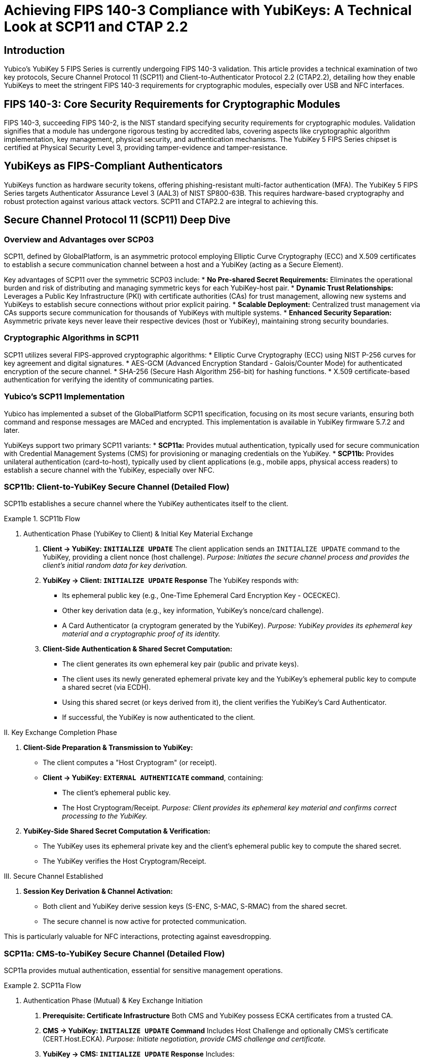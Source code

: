 = Achieving FIPS 140-3 Compliance with YubiKeys: A Technical Look at SCP11 and CTAP 2.2

== Introduction
Yubico's YubiKey 5 FIPS Series is currently undergoing FIPS 140-3 validation. This article provides a technical examination of two key protocols, Secure Channel Protocol 11 (SCP11) and Client-to-Authenticator Protocol 2.2 (CTAP2.2), detailing how they enable YubiKeys to meet the stringent FIPS 140-3 requirements for cryptographic modules, especially over USB and NFC interfaces.

== FIPS 140-3: Core Security Requirements for Cryptographic Modules
FIPS 140-3, succeeding FIPS 140-2, is the NIST standard specifying security requirements for cryptographic modules. Validation signifies that a module has undergone rigorous testing by accredited labs, covering aspects like cryptographic algorithm implementation, key management, physical security, and authentication mechanisms. The YubiKey 5 FIPS Series chipset is certified at Physical Security Level 3, providing tamper-evidence and tamper-resistance.

== YubiKeys as FIPS-Compliant Authenticators
YubiKeys function as hardware security tokens, offering phishing-resistant multi-factor authentication (MFA). The YubiKey 5 FIPS Series targets Authenticator Assurance Level 3 (AAL3) of NIST SP800-63B. This requires hardware-based cryptography and robust protection against various attack vectors. SCP11 and CTAP2.2 are integral to achieving this.

== Secure Channel Protocol 11 (SCP11) Deep Dive

=== Overview and Advantages over SCP03
SCP11, defined by GlobalPlatform, is an asymmetric protocol employing Elliptic Curve Cryptography (ECC) and X.509 certificates to establish a secure communication channel between a host and a YubiKey (acting as a Secure Element).

Key advantages of SCP11 over the symmetric SCP03 include:
* **No Pre-shared Secret Requirements:** Eliminates the operational burden and risk of distributing and managing symmetric keys for each YubiKey-host pair.
* **Dynamic Trust Relationships:** Leverages a Public Key Infrastructure (PKI) with certificate authorities (CAs) for trust management, allowing new systems and YubiKeys to establish secure connections without prior explicit pairing.
* **Scalable Deployment:** Centralized trust management via CAs supports secure communication for thousands of YubiKeys with multiple systems.
* **Enhanced Security Separation:** Asymmetric private keys never leave their respective devices (host or YubiKey), maintaining strong security boundaries.

=== Cryptographic Algorithms in SCP11
SCP11 utilizes several FIPS-approved cryptographic algorithms:
* Elliptic Curve Cryptography (ECC) using NIST P-256 curves for key agreement and digital signatures.
* AES-GCM (Advanced Encryption Standard - Galois/Counter Mode) for authenticated encryption of the secure channel.
* SHA-256 (Secure Hash Algorithm 256-bit) for hashing functions.
* X.509 certificate-based authentication for verifying the identity of communicating parties.

=== Yubico's SCP11 Implementation
Yubico has implemented a subset of the GlobalPlatform SCP11 specification, focusing on its most secure variants, ensuring both command and response messages are MACed and encrypted. This implementation is available in YubiKey firmware 5.7.2 and later.

YubiKeys support two primary SCP11 variants:
* **SCP11a:** Provides mutual authentication, typically used for secure communication with Credential Management Systems (CMS) for provisioning or managing credentials on the YubiKey.
* **SCP11b:** Provides unilateral authentication (card-to-host), typically used by client applications (e.g., mobile apps, physical access readers) to establish a secure channel with the YubiKey, especially over NFC.

=== SCP11b: Client-to-YubiKey Secure Channel (Detailed Flow)
SCP11b establishes a secure channel where the YubiKey authenticates itself to the client.

.SCP11b Flow
====
I. Authentication Phase (YubiKey to Client) & Initial Key Material Exchange

. *Client -> YubiKey: `INITIALIZE UPDATE`*
  The client application sends an `INITIALIZE UPDATE` command to the YubiKey, providing a client nonce (host challenge).
  _Purpose: Initiates the secure channel process and provides the client's initial random data for key derivation._

. *YubiKey -> Client: `INITIALIZE UPDATE` Response*
  The YubiKey responds with:
  * Its ephemeral public key (e.g., One-Time Ephemeral Card Encryption Key - OCECKEC).
  * Other key derivation data (e.g., key information, YubiKey's nonce/card challenge).
  * A Card Authenticator (a cryptogram generated by the YubiKey).
  _Purpose: YubiKey provides its ephemeral key material and a cryptographic proof of its identity._

. *Client-Side Authentication & Shared Secret Computation:*
  * The client generates its own ephemeral key pair (public and private keys).
  * The client uses its newly generated ephemeral private key and the YubiKey's ephemeral public key to compute a shared secret (via ECDH).
  * Using this shared secret (or keys derived from it), the client verifies the YubiKey's Card Authenticator.
  * If successful, the YubiKey is now authenticated to the client.

II. Key Exchange Completion Phase

. *Client-Side Preparation & Transmission to YubiKey:*
  * The client computes a "Host Cryptogram" (or receipt).
  * *Client -> YubiKey: `EXTERNAL AUTHENTICATE` command*, containing:
    ** The client's ephemeral public key.
    ** The Host Cryptogram/Receipt.
  _Purpose: Client provides its ephemeral key material and confirms correct processing to the YubiKey._

. *YubiKey-Side Shared Secret Computation & Verification:*
  * The YubiKey uses its ephemeral private key and the client's ephemeral public key to compute the shared secret.
  * The YubiKey verifies the Host Cryptogram/Receipt.

III. Secure Channel Established

. *Session Key Derivation & Channel Activation:*
  * Both client and YubiKey derive session keys (S-ENC, S-MAC, S-RMAC) from the shared secret.
  * The secure channel is now active for protected communication.
====

This is particularly valuable for NFC interactions, protecting against eavesdropping.

=== SCP11a: CMS-to-YubiKey Secure Channel (Detailed Flow)
SCP11a provides mutual authentication, essential for sensitive management operations.

.SCP11a Flow
====
I. Authentication Phase (Mutual) & Key Exchange Initiation

. *Prerequisite: Certificate Infrastructure*
  Both CMS and YubiKey possess ECKA certificates from a trusted CA.

. *CMS -> YubiKey: `INITIALIZE UPDATE` Command*
  Includes Host Challenge and optionally CMS's certificate (CERT.Host.ECKA).
  _Purpose: Initiate negotiation, provide CMS challenge and certificate._

. *YubiKey -> CMS: `INITIALIZE UPDATE` Response*
  Includes:
  * YubiKey's certificate (CERT.SD.ECKA).
  * YubiKey's Ephemeral Public Key.
  * Card Challenge.
  * Card Authenticator (cryptogram).
  _Purpose: YubiKey provides its certificate, ephemeral key, challenge, and authenticator._

. *CMS-Side Processing: YubiKey Authentication & Shared Secret Computation (Part 1)*
  * CMS verifies YubiKey's certificate.
  * Generates its own ephemeral key pair.
  * Computes shared secret using its private ephemeral key and YubiKey's public ephemeral key.
  * Derives intermediate keys.
  * Verifies YubiKey's Card Authenticator.
  * If successful, YubiKey is authenticated to CMS.
  _Purpose: CMS validates YubiKey, computes shared secret, confirms YubiKey's authenticity._

II. Key Exchange Completion & Second Half of Mutual Authentication (CMS to YubiKey)

. *CMS -> YubiKey: `EXTERNAL AUTHENTICATE` Command*
  Includes:
  * CMS's Ephemeral Public Key.
  * CMS's certificate (CERT.Host.ECKA) if not sent earlier.
  * Host Authenticator (cryptogram computed by CMS).
  _Purpose: CMS provides its ephemeral key, certificate, and authenticator._

. *YubiKey-Side Processing: CMS Authentication & Shared Secret Computation (Part 2)*
  * YubiKey verifies CMS's certificate.
  * Computes shared secret using its private ephemeral key and CMS's public ephemeral key.
  * Derives intermediate keys.
  * Verifies Host Authenticator.
  * If successful, CMS is authenticated to YubiKey. Mutual authentication is complete.
  _Purpose: YubiKey validates CMS, computes shared secret, confirms CMS's authenticity._

III. Secure Channel Established

. *Session Key Derivation & Channel Activation*
  * Both CMS and YubiKey derive final session keys from the shared secret.
  * The secure channel is active.
====

=== SCP11 Data Confidentiality and Integrity
SCP11 ensures both confidentiality (eavesdropping resistance) and integrity (tampering resistance). Each command's MAC value is chained from the previous one, preventing tampering and replay attacks.

== Client-to-Authenticator Protocol 2.2 (CTAP2.2) Deep Dive

=== Role in FIDO2 and User Verification (PIN/UV)
CTAP is part of the FIDO2 framework, defining communication between clients (browsers, operating systems) and authenticators (YubiKeys) over transports like USB and NFC. CTAP2.2 enhances security, especially for PIN/User Verification (UV) mechanisms critical for FIPS 140-3.

A key design principle of CTAP2 is that plaintext PINs are never sent to the authenticator from the client platform if the `pinUvAuthProtocol` is used. This mitigates risks from compromised client platforms.

With FIPS 140-3 in view, Yubico implemented CTAP2.1 (and by extension, 2.2) improvements for FIDO2 PIN, such as Force PIN Change and Minimum PIN Length features.

=== Protecting PIN Transmission
The CTAP2 PIN/UV authentication protocol (specifically `pinUvAuthProtocolOne` or `pinUvAuthProtocolTwo`) uses an Elliptic Curve Diffie-Hellman (ECDH) key agreement to establish a shared secret between the client platform and the YubiKey for the PIN operation. Encryption and authentication keys are then derived from this shared base key. The protocol employs AES-CBC for encrypting PIN data and HMAC with SHA-256 for authentication, ensuring the PIN itself is protected during transit to the authenticator where it is verified.

For YubiKeys targeting FIPS 140-3:
* PINs are encrypted during transmission via the CTAP2 `pinUvAuthProtocol`.
* PIN complexity (minimum 6 characters for FIPS YubiKeys, up to 63 alphanumeric) is enforced.
* Secure key derivation is used for PIN protection mechanisms.

=== Protected Use Cases
CTAP2.2, in conjunction with FIDO2, enables:
* Passwordless authentication flows.
* Phishing-resistant multi-factor authentication.
* Secure authorization for financial transactions.
* Protected administrative access to critical systems.

== Mapping SCP11 and CTAP2.2 to FIPS 140-3 Technical Requirements

=== Cryptographic Module Security Levels (FIPS 140-3 Section 4)
SCP11 and CTAP2.2 contribute by:
* Employing FIPS-approved cryptographic algorithms (ECC P-256, AES, SHA-256).
* Implementing secure key establishment and management.
* Providing strong, hardware-backed authentication mechanisms.
* Ensuring secure communication channels.

The YubiKey 5 FIPS Series can be used in an Overall Security Level 1 or 2 FIPS environment, with the chipset providing Physical Security Level 3.

=== Secure Key Management and Derivation (NIST SP 800-133)
Both protocols align with NIST SP 800-133:
* **Secure Generation:** Ephemeral session keys in SCP11 and CTAP2 PIN protocol are generated securely.
* **Key Diversification:** Session keys are unique per session.
* **Protection:** Cryptographic keys are protected in transit (via secure channel or encrypted PIN protocol) and at rest (private keys never leave the YubiKey).
* **Key Separation:** SCP11 uses dynamic, internally generated session keys distinct from static transport keys.

=== Authentication Mechanisms and Entropy Requirements (NIST SP 800-63B)
YubiKey FIPS Series supports AAL3 of NIST SP800-63B. SCP11 and CTAP2.2 contribute via:
* Hardware-based cryptographic operations.
* Support for multi-factor authentication (possession of YubiKey + PIN/biometric).
* High-entropy key generation for session keys.
* Certificate-based authentication (SCP11a).
* Protection against replay and man-in-the-middle attacks.

=== PIN Brute-Force Attack Protection
The YubiKey implements robust anti-brute-forcing for PINs:
* FIPS-compliant YubiKeys enforce a minimum PIN length of 6 characters.
* The FIDO2 application on YubiKeys supports lockout after a specific number of failed attempts (e.g., 3 failed PIN attempts for FIDO2 might render the PIN unusable until reset, or 8 total might block the credential).
* Increasing time delays can be implemented by the client platform based on authenticator feedback.
* PIN reset for FIDO2 typically requires resetting the FIDO application on the YubiKey, a process implying physical presence.
* The PIV functionality has its own well-defined PIN retry counters and unblocking mechanisms.

== FIPS-Compliant Authentication Workflows in Detail

=== Scenario 1: NFC Access Control with SCP11b
*Employee approaches a secure door with an NFC-enabled YubiKey.*
. Access control reader activates and initiates communication with the YubiKey.
. Reader sends `INITIALIZE UPDATE` command to the YubiKey (includes Reader nonce).
. YubiKey responds to `INITIALIZE UPDATE` with:
  ** Key derivation data.
  ** YubiKey's ephemeral public key.
  ** A Card Authenticator.
. Reader generates its own ephemeral key pair.
. Reader calculates shared secret using its private key and YubiKey's public key.
. Reader verifies YubiKey's Card Authenticator. If successful, YubiKey is authenticated.
. Reader computes Host Cryptogram/Receipt.
. Reader sends `EXTERNAL AUTHENTICATE` to YubiKey with Reader's ephemeral public key and Host Cryptogram.
. YubiKey verifies Host Cryptogram, derives session keys.
. Secure channel established; subsequent communication is encrypted and MACed.
. Reader requests authentication credentials (e.g., a challenge to be signed).
. YubiKey performs cryptographic operation and returns signed data.
. Access control system verifies signature, grants access.
_This SCP11b flow protects the NFC link from eavesdropping and tampering._

=== Scenario 2: Secure Government Cloud Access with CTAP2.2
*Government administrator accesses FedRAMP cloud environment requiring AAL3 via agency mobile device.*
. Cloud provider (Relying Party) prompts for YubiKey authentication via NFC.
. Administrator taps YubiKey to mobile device.
. Cloud provider (via browser/client) sends `authenticatorGetAssertion` request with `userVerification`="required".
. Browser/client platform prompts for PIN (min 6-char for FIPS YubiKeys).
. Administrator enters PIN.
. PIN is securely transmitted to YubiKey using CTAP2.2 `pinUvAuthProtocol` (encrypted).
. YubiKey verifies PIN internally.
. Upon successful PIN verification, YubiKey locates FIDO2 credential for the cloud provider (rpId).
. YubiKey signs the challenge from `authenticatorGetAssertion` using the hardware-backed private key.
. Digital signature (assertion) is returned to client, then to cloud provider.
. Cloud provider verifies signature, grants access.
_CTAP2.2 ensures phishing-resistant MFA, and the PIN protocol protects user verification over NFC/USB._

== Implementation Considerations for FIPS Compliance
Organizations should:
* Ensure YubiKey applications (PIV, FIDO2, OATH, SCP11-accessible applets) are placed in FIPS-approved mode of operation, typically during initialization by a Crypto Officer.
* Adhere to PIN policies (length, complexity, retry limits) mandated by FIPS and NIST SP 800-63B.
* Utilize FIPS-validated YubiKey firmware versions.
* Ensure client applications and management systems correctly implement their side of SCP11 and CTAP2.2 protocols.

== Conclusion
SCP11 and CTAP2.2 are foundational for the YubiKey 5 FIPS Series' compliance with FIPS 140-3. They provide secure channels, robust authentication mechanisms, and protection for cryptographic keys and operations, enabling organizations to meet stringent federal security requirements.

== Further Technical Resources
* YubiKey 5 FIPS Series Documentation (on Yubico website)
* NIST Special Publication 800-63B: Digital Identity Guidelines
* NIST Special Publication 800-133: Recommendation for Cryptographic Key Generation
* FIDO Alliance Specifications (including CTAP)
* GlobalPlatform Card Specifications (including Secure Channel Protocol '11' Amendment F)
* Yubico Developer Documentation (developer.yubico.com)
* Yubico Desktop SDK Security Domain Overview